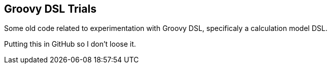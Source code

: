 
== Groovy DSL Trials

Some old code related to experimentation with Groovy DSL, specificaly a calculation model DSL.

Putting this in GitHub so I don't loose it.